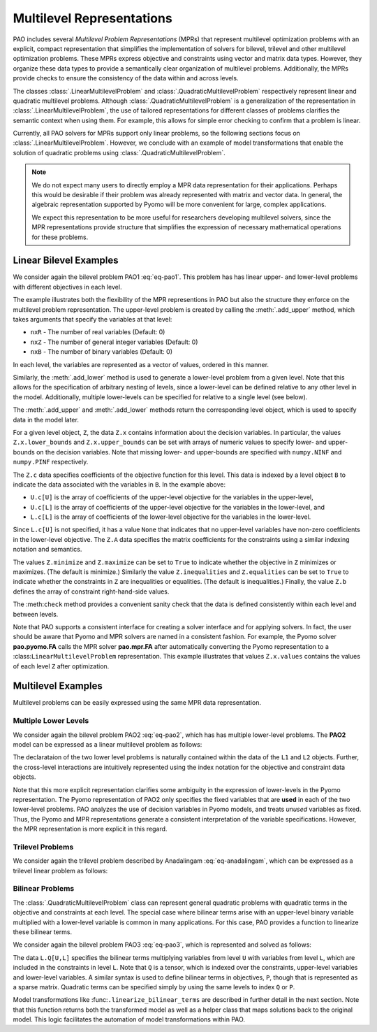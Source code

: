 Multilevel Representations
==========================

.. testsetup:: mpr_repn

    import numpy as np
    import pao
    import pao.mpr

PAO includes several *Multilevel Problem Representations* (MPRs)
that represent multilevel optimization problems with an explicit,
compact representation that simplifies the implementation of solvers for
bilevel, trilevel and other multilevel optimization problems.  These MPRs
express objective and constraints using vector and matrix data types.
However, they organize these data types to provide a semantically clear
organization of multilevel problems.  Additionally, the MPRs provide
checks to ensure the consistency of the data within and across levels.

The classes :class:`.LinearMultilevelProblem`
and :class:`.QuadraticMultilevelProblem` respectively
represent linear and quadratic multilevel problems.  Although
:class:`.QuadraticMultilevelProblem` is a generalization of the
representation in :class:`.LinearMultilevelProblem`, the use of tailored
representations for different classes of problems clarifies the semantic
context when using them.  For example, this allows for simple error checking
to confirm that a problem is linear.

Currently, all PAO solvers for MPRs support only linear problems, so the
following sections focus on :class:`.LinearMultilevelProblem`.  However,
we conclude with an example of model transformations that enable the
solution of quadratic problems using :class:`.QuadraticMultilevelProblem`.

.. note::

    We do not expect many users to directly employ a MPR data
    representation for their applications.  Perhaps this would be
    desirable if their problem was already represented with matrix and
    vector data.  In general, the algebraic representation supported by
    Pyomo will be more convenient for large, complex applications.

    We expect this representation to be more useful for researchers
    developing multilevel solvers, since the MPR representations provide
    structure that simplifies the expression of necessary mathematical
    operations for these problems.


Linear Bilevel Examples
~~~~~~~~~~~~~~~~~~~~~~~

We consider again the bilevel problem PAO1 :eq:`eq-pao1`.  This problem
has has linear upper- and lower-level problems with different objectives
in each level.

.. doctest:: mpr_repn

    >>> M = pao.mpr.LinearMultilevelProblem()

    >>> U = M.add_upper(nxR=2)
    >>> L = U.add_lower(nxR=1)

    >>> U.x.lower_bounds = [2, np.NINF]
    >>> U.x.upper_bounds = [6, np.PINF]
    >>> L.x.lower_bounds = [0]
    >>> L.x.upper_bounds = [np.PINF]

    >>> U.c[U] = [1, 0]
    >>> U.c[L] = [3]

    >>> L.c[L] = [1]
    >>> L.maximize = True

    >>> U.equalities = True
    >>> U.A[U] = [[1, 1]]
    >>> U.b = [10]

    >>> L.A[U] = [[ 1, 0],
    ...          [-1, 0],
    ...          [ 1, 0]]
    >>> L.A[L] = [[ 1],
    ...          [-4],
    ...          [ 2]]
    >>> L.b = [8, -8, 13]

    >>> M.check()

    >>> opt = pao.Solver("pao.mpr.FA")
    >>> results = opt.solve(M)
    >>> print(M.U.x.values)
    [6.0, 4.0]
    >>> print(M.U.LL.x.values)
    [2.0]

The example illustrates both the flexibility of the MPR representions
in PAO but also the structure they enforce on the multilevel problem
representation.  The upper-level problem is created by calling the
:meth:`.add_upper` method, which takes arguments that specify the
variables at that level:

* ``nxR`` - The number of real variables (Default: 0)
* ``nxZ`` - The number of general integer variables (Default: 0)
* ``nxB`` - The number of binary variables (Default: 0)

In each level, the variables are represented as a vector of values,
ordered in this manner.

Similarly, the :meth:`.add_lower` method is used to generate a lower-level
problem from a given level.  Note that this allows for the specification
of arbitrary nesting of levels, since a lower-level can be defined
relative to any other level in the model.  Additionally, multiple
lower-levels can be specified for relative to a single level (see below).

The :meth:`.add_upper` and :meth:`.add_lower` methods return the
corresponding level object, which is used to specify data in the model
later.

For a given level object, ``Z``, the data ``Z.x`` contains
information about the decision variables.  In particular, the values
``Z.x.lower_bounds`` and ``Z.x.upper_bounds`` can be set with arrays
of numeric values to specify lower- and upper-bounds on the decision
variables.  Note that missing lower- and upper-bounds are specified with
``numpy.NINF`` and ``numpy.PINF`` respectively.

The ``Z.c`` data specifies coefficients of the objective function for
this level.  This data is indexed by a level object ``B`` to indicate
the data associated with the variables in ``B``.  In the example above:

* ``U.c[U]`` is the array of coefficients of the upper-level objective for the variables in the upper-level,
* ``U.c[L]`` is the array of coefficients of the upper-level objective for the variables in the lower-level, and
* ``L.c[L]`` is the array of coefficients of the lower-level objective for the variables in the lower-level.

Since ``L.c[U]`` is not specified, it has a value ``None`` that
indicates that no upper-level variables have non-zero coefficients in the
lower-level objective.  The ``Z.A`` data specifies the matrix coefficients
for the constraints using a similar indexing notation and semantics.

The values ``Z.minimize`` and ``Z.maximize`` can be set to ``True``
to indicate whether the objective in ``Z`` minimizes or maximizes.
(The default is minimize.)  Similarly the value ``Z.inequalities``
and ``Z.equalities`` can be set to ``True`` to indicate whether the
constraints in ``Z`` are inequalities or equalities.  (The default
is inequalities.)  Finally, the value ``Z.b`` defines the array of
constraint right-hand-side values.

The :meth:``check`` method provides a convenient sanity check that the
data is defined consistently within each level and between levels.

Note that PAO supports a consistent interface for creating a solver
interface and for applying solvers.  In fact, the user should be
aware that Pyomo and MPR solvers are named in a consistent fashion.
For example, the Pyomo solver **pao.pyomo.FA** calls the MPR solver
**pao.mpr.FA** after automatically converting the Pyomo representation
to a :class:``LinearMultilevelProblem`` representation.  This example
illustrates that values ``Z.x.values`` contains the values of each level
``Z`` after optimization.

Multilevel Examples
~~~~~~~~~~~~~~~~~~~

Multilevel problems can be easily expressed using the same MPR data 
representation.

Multiple Lower Levels
^^^^^^^^^^^^^^^^^^^^^

We consider again the bilevel problem PAO2 :eq:`eq-pao2`, which has has
multiple lower-level problems.  The **PAO2** model can be expressed as
a linear multilevel problem as follows:

.. doctest:: mpr_repn

    >>> M = pao.mpr.LinearMultilevelProblem()
  
    >>> U = M.add_upper(nxR=2)
    >>> L1 = U.add_lower(nxR=1)
    >>> L2 = U.add_lower(nxR=1)

    >>> U.x.lower_bounds = [2, np.NINF]
    >>> U.x.upper_bounds = [6, np.PINF]
    >>> U.c[U] = [1, 0]
    >>> U.c[L1] = [3]
    >>> U.c[L2] = [3]
    >>> U.equalities = True
    >>> U.A[U] = [[1, 1]]
    >>> U.b = [10]

    >>> L1.x.lower_bounds = [0]
    >>> L1.x.upper_bounds = [np.PINF]
    >>> L1.c[L1] = [1]
    >>> L1.maximize = True
    >>> L1.A[U] = [[ 1, 0],
    ...           [-1, 0],
    ...           [ 1, 0]]
    >>> L1.A[L1] = [[ 1],
    ...            [-4],
    ...            [ 2]]
    >>> L1.b = [8, -8, 13]

    >>> L2.x.lower_bounds = [0]
    >>> L2.x.upper_bounds = [np.PINF]
    >>> L2.c[L2] = [1]
    >>> L2.maximize = True
    >>> L2.A[U] = [[0,  1],
    ...           [0, -1],
    ...           [0,  1]]
    >>> L2.A[L2] = [[ 1],
    ...            [-4],
    ...            [ 2]]
    >>> L2.b = [8, -8, 13]

    >>> opt = pao.Solver("pao.mpr.FA")
    >>> results = opt.solve(M)
    >>> print(U.x.values)
    [2.0, 8.0]
    >>> print(L1.x.values)
    [5.5]
    >>> print(L2.x.values)
    [0.0]

The declarataion of the two lower level problems is naturally contained
within the data of the ``L1`` and ``L2`` objects.  Further, the
cross-level interactions are intuitively represented using the index
notation for the objective and constraint data objects.

Note that this more explicit representation clarifies some ambiguity in
the expression of lower-levels in the Pyomo representation.  The Pyomo
representation of PAO2 only specifies the fixed variables that are
**used** in each of the two lower-level problems.  PAO analyzes
the use of decision variables in Pyomo models, and treats *unused*
variables as fixed.  Thus, the Pyomo and MPR representations generate
a consistent interpretation of the variable specifications.  However,
the MPR representation is more explicit in this regard.


Trilevel Problems
^^^^^^^^^^^^^^^^^

We consider again the trilevel problem described by Anadalingam
:eq:`eq-anadalingam`, which can be expressed as a trilevel linear problem
as follows:

.. doctest:: mpr_repn

    >>> M = pao.mpr.LinearMultilevelProblem()

    >>> U = M.add_upper(nxR=1)
    >>> U.x.lower_bounds = [0]

    >>> L = U.add_lower(nxR=1)
    >>> L.x.lower_bounds = [0]

    >>> B = L.add_lower(nxR=1)
    >>> B.x.lower_bounds = [0]
    >>> B.x.upper_bounds = [0.5]

    >>> U.minimize = True
    >>> U.c[U] = [-7]
    >>> U.c[L] = [-3]
    >>> U.c[B] = [4]

    >>> L.minimize = True
    >>> L.c[L] = [-1]

    >>> B.minimize = True
    >>> B.c[B] = [-1]
    >>> B.inequalities = True
    >>> B.A[U] = [[1], [ 1], [-1], [-1]]
    >>> B.A[L] = [[1], [ 1], [-1], [ 1]]
    >>> B.A[B] = [[1], [-1], [-1], [ 1]]
    >>> B.b = [3,1,-1,1]


Bilinear Problems
^^^^^^^^^^^^^^^^^

The :class:`.QuadraticMultilevelProblem` class can represent general
quadratic problems with quadratic terms in the objective and constraints
at each level.  The special case where bilinear terms arise with an
upper-level binary variable multiplied with a lower-level variable is
common in many applications.  For this case, PAO provides a function to
linearize these bilinear terms.

We consider again the bilevel problem PAO3 :eq:`eq-pao3`, which is 
represented and solved as follows:

.. doctest:: mpr_repn

    >>> M = pao.mpr.QuadraticMultilevelProblem()

    >>> U = M.add_upper(nxR=2, nxB=2)
    >>> L = U.add_lower(nxR=1)

    >>> U.x.lower_bounds = [2, np.NINF, 0, 0]
    >>> U.x.upper_bounds = [6, np.PINF, 1, 1]
    >>> L.x.lower_bounds = [0]
    >>> L.x.upper_bounds = [np.PINF]

    >>> U.c[U] = [1, 0, 5, 0]
    >>> U.c[L] = [3]

    >>> L.c[L] = [1]
    >>> L.maximize = True

    >>> U.A[U] = [[ 1,  1,  0,  0],
    ...          [-1, -1,  0,  0],
    ...          [ 0,  0, -1, -1]
    ...          ]
    >>> U.b = [10, -10, -1]

    >>> L.A[U] = [[ 1, 0, 0, 0],
    ...          [-1, 0, 0, 0],
    ...          [ 1, 0, 0, 0]]
    >>> L.A[L] = [[ 0],
    ...          [-4],
    ...          [ 0]]
    >>> L.Q[U,L] = (3,4,1), {(0,2,0):1, (2,3,0):2}
                
    >>> L.b = [8, -8, 13]

    >>> lmr, soln = pao.mpr.linearize_bilinear_terms(M, 100)
    >>> opt = pao.Solver("pao.mpr.FA")
    >>> results = opt.solve(lmr)
    >>> soln.copy(From=lmr, To=M)
    >>> print(U.x.values)
    [6.0, 4.0, 0, 1]
    >>> print(L.x.values)
    [3.5]

The data ``L.Q[U,L]`` specifies the bilinear terms multiplying
variables from level ``U`` with variables from level ``L``, which
are included in the constraints in level ``L``.  Note that ``Q`` is a
tensor, which is indexed over the constraints, upper-level variables
and lower-level variables.  A similar syntax is used to define bilinear
terms in objectives, ``P``, though that is represented as a sparse matrix.
Quadratic terms can be specified simply by using the same levels to index
``Q`` or ``P``.

Model transformations like :func:``.linearize_bilinear_terms`` are
described in further detail in the next section.  Note that this function
returns both the transformed model as well as a helper class that maps
solutions back to the original model.  This logic facilitates the
automation of model transformations within PAO.

